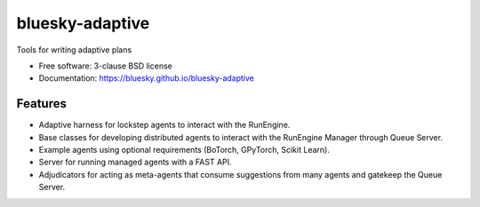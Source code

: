 ================
bluesky-adaptive
================

|build_status| |pypi_version| |license|


Tools for writing adaptive plans

* Free software: 3-clause BSD license
* Documentation: https://bluesky.github.io/bluesky-adaptive

Features
--------

* Adaptive harness for lockstep agents to interact with the RunEngine.
* Base classes for developing distributed agents to interact with the RunEngine Manager through Queue Server.
* Example agents using optional requirements (BoTorch, GPyTorch, Scikit Learn).
* Server for running managed agents with a FAST API.
* Adjudicators for acting as meta-agents that consume suggestions from many agents and gatekeep the Queue Server.

.. |build_status| image:: https://github.com/bluesky/bluesky-adaptive/actions/workflows/tests.yml/badge.svg
    :target: https://github.com/bluesky/bluesky-adaptive/actions
    :alt: Build Status

.. |pypi_version| image:: https://img.shields.io/pypi/v/bluesky-adaptive.svg
        :target: https://pypi.python.org/pypi/bluesky-adaptive
        :alt: Latest PyPI version

.. |license| image:: https://img.shields.io/badge/License-BSD%203--Clause-blue.svg
    :target: https://opensource.org/licenses/BSD-3-Clause
    :alt: BSD 3-Clause License
